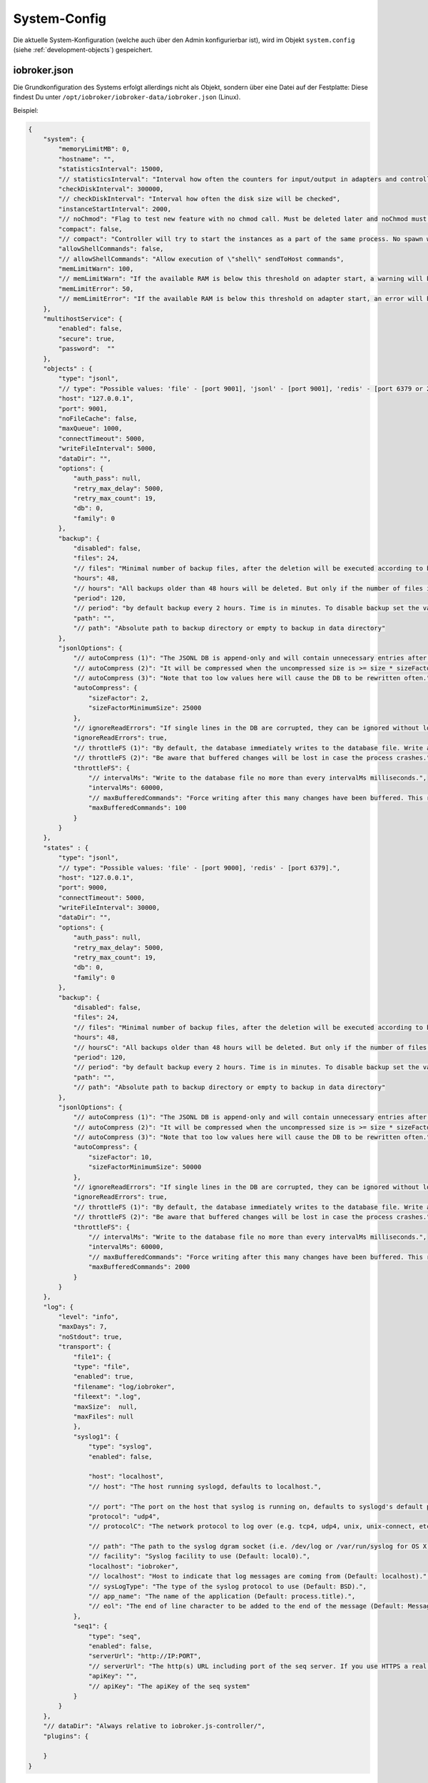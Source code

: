 .. _basics-systemconfig:

System-Config
=============

Die aktuelle System-Konfiguration (welche auch über den Admin konfigurierbar ist), wird im Objekt ``system.config`` (siehe :ref:`development-objects`) gespeichert.

iobroker.json
-------------

Die Grundkonfiguration des Systems erfolgt allerdings nicht als Objekt, sondern über eine Datei auf der Festplatte: Diese findest Du unter ``/opt/iobroker/iobroker-data/iobroker.json`` (Linux).

Beispiel:

.. code:: json

    {
        "system": {
            "memoryLimitMB": 0,
            "hostname": "",
            "statisticsInterval": 15000,
            "// statisticsInterval": "Interval how often the counters for input/output in adapters and controller will be updated",
            "checkDiskInterval": 300000,
            "// checkDiskInterval": "Interval how often the disk size will be checked",
            "instanceStartInterval": 2000,
            "// noChmod": "Flag to test new feature with no chmod call. Must be deleted later and noChmod must be mainline (2018.06.04)",
            "compact": false,
            "// compact": "Controller will try to start the instances as a part of the same process. No spawn will be done. Only by adapters that support it and have flag compact flag in io-package.json",
            "allowShellCommands": false,
            "// allowShellCommands": "Allow execution of \"shell\" sendToHost commands",
            "memLimitWarn": 100,
            "// memLimitWarn": "If the available RAM is below this threshold on adapter start, a warning will be logged.",
            "memLimitError": 50,
            "// memLimitError": "If the available RAM is below this threshold on adapter start, an error will be logged."
        },
        "multihostService": {
            "enabled": false,
            "secure": true,
            "password":  ""
        },
        "objects" : {
            "type": "jsonl",
            "// type": "Possible values: 'file' - [port 9001], 'jsonl' - [port 9001], 'redis' - [port 6379 or 26379 for sentinel].",
            "host": "127.0.0.1",
            "port": 9001,
            "noFileCache": false,
            "maxQueue": 1000,
            "connectTimeout": 5000,
            "writeFileInterval": 5000,
            "dataDir": "",
            "options": {
                "auth_pass": null,
                "retry_max_delay": 5000,
                "retry_max_count": 19,
                "db": 0,
                "family": 0
            },
            "backup": {
                "disabled": false,
                "files": 24,
                "// files": "Minimal number of backup files, after the deletion will be executed according to backupTime settings",
                "hours": 48,
                "// hours": "All backups older than 48 hours will be deleted. But only if the number of files is greater than of backupNumber",
                "period": 120,
                "// period": "by default backup every 2 hours. Time is in minutes. To disable backup set the value to 0",
                "path": "",
                "// path": "Absolute path to backup directory or empty to backup in data directory"
            },
            "jsonlOptions": {
                "// autoCompress (1)": "The JSONL DB is append-only and will contain unnecessary entries after a while.",
                "// autoCompress (2)": "It will be compressed when the uncompressed size is >= size * sizeFactor AND >= sizeFactorMinimumSize",
                "// autoCompress (3)": "Note that too low values here will cause the DB to be rewritten often.",
                "autoCompress": {
                    "sizeFactor": 2,
                    "sizeFactorMinimumSize": 25000
                },
                "// ignoreReadErrors": "If single lines in the DB are corrupted, they can be ignored without losing the whole DB.",
                "ignoreReadErrors": true,
                "// throttleFS (1)": "By default, the database immediately writes to the database file. Write accesses can be reduced using the throttleFS option.",
                "// throttleFS (2)": "Be aware that buffered changes will be lost in case the process crashes.",
                "throttleFS": {
                    "// intervalMs": "Write to the database file no more than every intervalMs milliseconds.",
                    "intervalMs": 60000,
                    "// maxBufferedCommands": "Force writing after this many changes have been buffered. This reduces memory consumption and data loss in case of a crash.",
                    "maxBufferedCommands": 100
                }
            }
        },
        "states" : {
            "type": "jsonl",
            "// type": "Possible values: 'file' - [port 9000], 'redis' - [port 6379].",
            "host": "127.0.0.1",
            "port": 9000,
            "connectTimeout": 5000,
            "writeFileInterval": 30000,
            "dataDir": "",
            "options": {
                "auth_pass": null,
                "retry_max_delay": 5000,
                "retry_max_count": 19,
                "db": 0,
                "family": 0
            },
            "backup": {
                "disabled": false,
                "files": 24,
                "// files": "Minimal number of backup files, after the deletion will be executed according to backupTime settings",
                "hours": 48,
                "// hoursC": "All backups older than 48 hours will be deleted. But only if the number of files is greater than of backupNumber",
                "period": 120,
                "// period": "by default backup every 2 hours. Time is in minutes. To disable backup set the value to 0",
                "path": "",
                "// path": "Absolute path to backup directory or empty to backup in data directory"
            },
            "jsonlOptions": {
                "// autoCompress (1)": "The JSONL DB is append-only and will contain unnecessary entries after a while.",
                "// autoCompress (2)": "It will be compressed when the uncompressed size is >= size * sizeFactor AND >= sizeFactorMinimumSize",
                "// autoCompress (3)": "Note that too low values here will cause the DB to be rewritten often.",
                "autoCompress": {
                    "sizeFactor": 10,
                    "sizeFactorMinimumSize": 50000
                },
                "// ignoreReadErrors": "If single lines in the DB are corrupted, they can be ignored without losing the whole DB.",
                "ignoreReadErrors": true,
                "// throttleFS (1)": "By default, the database immediately writes to the database file. Write accesses can be reduced using the throttleFS option.",
                "// throttleFS (2)": "Be aware that buffered changes will be lost in case the process crashes.",
                "throttleFS": {
                    "// intervalMs": "Write to the database file no more than every intervalMs milliseconds.",
                    "intervalMs": 60000,
                    "// maxBufferedCommands": "Force writing after this many changes have been buffered. This reduces memory consumption and data loss in case of a crash.",
                    "maxBufferedCommands": 2000
                }
            }
        },
        "log": {
            "level": "info",
            "maxDays": 7,
            "noStdout": true,
            "transport": {
                "file1": {
                "type": "file",
                "enabled": true,
                "filename": "log/iobroker",
                "fileext": ".log",
                "maxSize":  null,
                "maxFiles": null
                },
                "syslog1": {
                    "type": "syslog",
                    "enabled": false,

                    "host": "localhost",
                    "// host": "The host running syslogd, defaults to localhost.",

                    "// port": "The port on the host that syslog is running on, defaults to syslogd's default port(514/UDP).",
                    "protocol": "udp4",
                    "// protocolC": "The network protocol to log over (e.g. tcp4, udp4, unix, unix-connect, etc).",

                    "// path": "The path to the syslog dgram socket (i.e. /dev/log or /var/run/syslog for OS X).",
                    "// facility": "Syslog facility to use (Default: local0).",
                    "localhost": "iobroker",
                    "// localhost": "Host to indicate that log messages are coming from (Default: localhost).",
                    "// sysLogType": "The type of the syslog protocol to use (Default: BSD).",
                    "// app_name": "The name of the application (Default: process.title).",
                    "// eol": "The end of line character to be added to the end of the message (Default: Message without modifications)."
                },
                "seq1": {
                    "type": "seq",
                    "enabled": false,
                    "serverUrl": "http://IP:PORT",
                    "// serverUrl": "The http(s) URL including port of the seq server. If you use HTTPS a real certificate is needed; self signed certs are ot accepted.",
                    "apiKey": "",
                    "// apiKey": "The apiKey of the seq system"
                }
            }
        },
        "// dataDir": "Always relative to iobroker.js-controller/",
        "plugins": {

        }
    }

Links
-----

- `iobroker-dist.json (js-controller 3.x) <https://github.com/ioBroker/ioBroker.js-controller/blob/3.3.x/conf/iobroker-dist.json>`_
- `iobroker-dist.json (js-controller 4.x) <https://github.com/ioBroker/ioBroker.js-controller/blob/4.0.x/packages/controller/conf/iobroker-dist.json>`_
